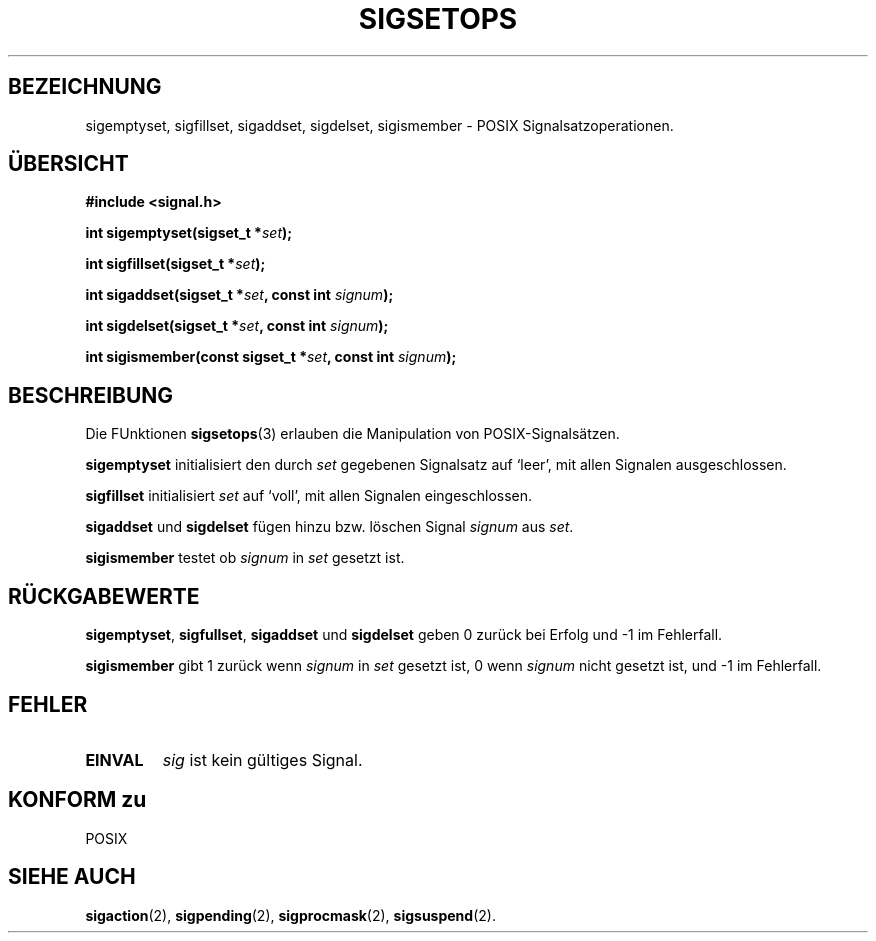 .\" Copyright (c) 1994 Mike Battersby
.\"
.\" Permission is granted to make and distribute verbatim copies of this
.\" manual provided the copyright notice and this permission notice are
.\" preserved on all copies.
.\"
.\" Permission is granted to copy and distribute modified versions of this
.\" manual under the conditions for verbatim copying, provided that the
.\" entire resulting derived work is distributed under the terms of a
.\" permission notice identical to this one
.\" 
.\" Since the Linux kernel and libraries are constantly changing, this
.\" manual page may be incorrect or out-of-date.  The author(s) assume no
.\" responsibility for errors or omissions, or for damages resulting from
.\" the use of the information contained herein.  The author(s) may not
.\" have taken the same level of care in the production of this manual,
.\" which is licensed free of charge, as they might when working
.\" professionally.
.\" 
.\" Formatted or processed versions of this manual, if unaccompanied by
.\" the source, must acknowledge the copyright and authors of this work.
.\"
.\" Translated to German Fri Jan 03 1997 by Patrick Rother <krd@gulu.net>
.\"
.TH SIGSETOPS 3 "3. Januar 1997" "Linux 1.0" "Bibliotheksfunktionen"
.SH BEZEICHNUNG
sigemptyset, sigfillset, sigaddset, sigdelset, sigismember \- POSIX
Signalsatzoperationen.
.SH ÜBERSICHT
.B #include <signal.h>
.sp 2
.BI "int sigemptyset(sigset_t *" set );
.sp
.BI "int sigfillset(sigset_t *" set );
.sp
.BI "int sigaddset(sigset_t *" set ", const int " signum );
.sp
.BI "int sigdelset(sigset_t *" set ", const int " signum );
.sp
.BI "int sigismember(const sigset_t *" set ", const int " signum );
.SH BESCHREIBUNG
Die FUnktionen
.BR sigsetops (3)
erlauben die Manipulation von POSIX-Signalsätzen.
.PP
.B sigemptyset
initialisiert den durch
.I set
gegebenen Signalsatz auf `leer', mit allen Signalen ausgeschlossen.
.PP
.B sigfillset
initialisiert
.I set
auf `voll', mit allen Signalen eingeschlossen.
.PP
.B sigaddset 
und
.B sigdelset
fügen hinzu bzw. löschen Signal
.I signum
aus
.IR set .
.PP
.B sigismember
testet ob
.I signum
in
.I set
gesetzt ist.
.SH RÜCKGABEWERTE
.BR sigemptyset ", " sigfullset ", " sigaddset
und
.B sigdelset 
geben 0 zurück bei Erfolg und -1 im Fehlerfall.
.PP
.B sigismember
gibt 1 zurück wenn
.I signum
in
.IR set
gesetzt ist, 0 wenn
.I signum
nicht gesetzt ist, und -1 im Fehlerfall.
.SH FEHLER
.TP
.B EINVAL
.I sig
ist kein gültiges Signal.
.SH "KONFORM zu"
POSIX
.SH "SIEHE AUCH"
.BR sigaction (2),
.BR sigpending (2),
.BR sigprocmask (2),
.BR sigsuspend (2).
